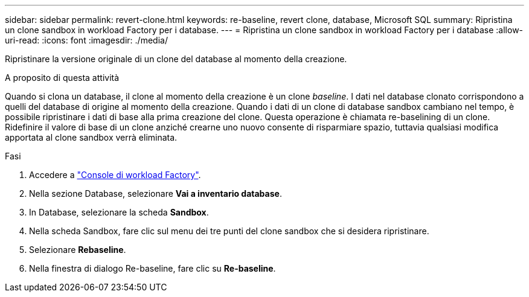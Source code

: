 ---
sidebar: sidebar 
permalink: revert-clone.html 
keywords: re-baseline, revert clone, database, Microsoft SQL 
summary: Ripristina un clone sandbox in workload Factory per i database. 
---
= Ripristina un clone sandbox in workload Factory per i database
:allow-uri-read: 
:icons: font
:imagesdir: ./media/


[role="lead"]
Ripristinare la versione originale di un clone del database al momento della creazione.

.A proposito di questa attività
Quando si clona un database, il clone al momento della creazione è un clone _baseline_. I dati nel database clonato corrispondono a quelli del database di origine al momento della creazione. Quando i dati di un clone di database sandbox cambiano nel tempo, è possibile ripristinare i dati di base alla prima creazione del clone. Questa operazione è chiamata re-baselining di un clone. Ridefinire il valore di base di un clone anziché crearne uno nuovo consente di risparmiare spazio, tuttavia qualsiasi modifica apportata al clone sandbox verrà eliminata.

.Fasi
. Accedere a link:https://console.workloads.netapp.com["Console di workload Factory"^].
. Nella sezione Database, selezionare *Vai a inventario database*.
. In Database, selezionare la scheda *Sandbox*.
. Nella scheda Sandbox, fare clic sul menu dei tre punti del clone sandbox che si desidera ripristinare.
. Selezionare *Rebaseline*.
. Nella finestra di dialogo Re-baseline, fare clic su *Re-baseline*.

